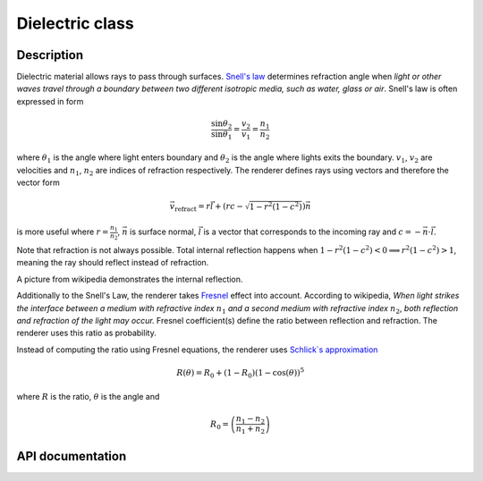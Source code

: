Dielectric class
-----------------

Description
^^^^^^^^^^^^

Dielectric material allows rays to pass through surfaces. 
`Snell's law <https://en.wikipedia.org/wiki/Snell%27s_law>`_
determines refraction angle when *light or other waves 
travel through a boundary between two different isotropic 
media, such as water, glass or air*. Snell's law is 
often expressed in form

.. math::

    \frac{ \sin{\theta_2} }{ \sin{\theta_1} } = \frac{v_2}{v_1} = \frac{n_1}{n_2}

where :math:`\theta_1` is the angle where light enters boundary and :math:`\theta_2`
is the angle where lights exits the boundary. :math:`v_1`, :math:`v_2` are 
velocities and :math:`n_1`, :math:`n_2` are indices of refraction respectively. 
The renderer defines rays using vectors and therefore the vector form

.. math::

    \vec{v}_\text{refract} = r\vec{l} + \left(rc - \sqrt{1-r^2(1-c^2)}\right)\vec{n}

is more useful where :math:`r=\frac{n_1}{n_2}`, :math:`\vec{n}` is surface normal, 
:math:`\vec{l}` is a vector that corresponds to the incoming ray and :math:`c=-\vec{n} \cdot \vec{l}`.

Note that refraction is not always possible. Total internal reflection happens when 
:math:`1-r^2(1-c^2) < 0 \implies r^2(1-c^2) > 1`, meaning the ray should reflect 
instead of refraction. 

.. image:: https://upload.wikimedia.org/wikipedia/commons/5/5d/RefractionReflextion.svg

A picture from wikipedia demonstrates the internal reflection.

Additionally to the Snell's Law, the renderer takes `Fresnel <https://en.wikipedia.org/wiki/Fresnel_equations>`_ 
effect into account. According to wikipedia, *When light strikes the interface between a medium with 
refractive index* :math:`n_1` *and a second medium with refractive index* :math:`n_2`, *both reflection and refraction 
of the light may occur.* Fresnel coefficient(s) define the ratio between reflection and refraction. 
The renderer uses this ratio as probability. 

Instead of computing the ratio using Fresnel equations, the renderer 
uses `Schlick`s approximation <https://en.wikipedia.org/wiki/Schlick%27s_approximation>`_


.. math:: 

    R(\theta)  = R_0 + (1-R_0)(1-\cos(\theta))^5

where :math:`R` is the ratio, :math:`\theta` is the angle and 

.. math::

    R_0 = \left( \frac{ n_1 - n_2 }{ n_1 + n_2 } \right)



API documentation
^^^^^^^^^^^^^^^^^^

.. doxygenclass:: Dielectric
    :members:
    :undoc-members:
